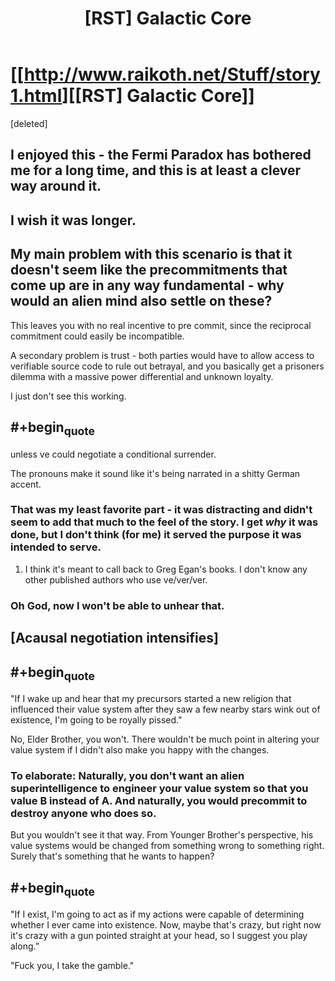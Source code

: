 #+TITLE: [RST] Galactic Core

* [[http://www.raikoth.net/Stuff/story1.html][[RST] Galactic Core]]
:PROPERTIES:
:Score: 22
:DateUnix: 1409920448.0
:END:
[deleted]


** I enjoyed this - the Fermi Paradox has bothered me for a long time, and this is at least a clever way around it.
:PROPERTIES:
:Author: alexanderwales
:Score: 7
:DateUnix: 1409931588.0
:END:


** I wish it was longer.
:PROPERTIES:
:Author: AmeteurOpinions
:Score: 4
:DateUnix: 1409930321.0
:END:


** My main problem with this scenario is that it doesn't seem like the precommitments that come up are in any way fundamental - why would an alien mind also settle on these?

This leaves you with no real incentive to pre commit, since the reciprocal commitment could easily be incompatible.

A secondary problem is trust - both parties would have to allow access to verifiable source code to rule out betrayal, and you basically get a prisoners dilemma with a massive power differential and unknown loyalty.

I just don't see this working.
:PROPERTIES:
:Author: PeridexisErrant
:Score: 4
:DateUnix: 1409960224.0
:END:


** #+begin_quote
  unless ve could negotiate a conditional surrender.
#+end_quote

The pronouns make it sound like it's being narrated in a shitty German accent.
:PROPERTIES:
:Author: holomanga
:Score: 6
:DateUnix: 1409925057.0
:END:

*** That was my least favorite part - it was distracting and didn't seem to add that much to the feel of the story. I get /why/ it was done, but I don't think (for me) it served the purpose it was intended to serve.
:PROPERTIES:
:Author: alexanderwales
:Score: 5
:DateUnix: 1409945000.0
:END:

**** I think it's meant to call back to Greg Egan's books. I don't know any other published authors who use ve/ver/ver.
:PROPERTIES:
:Author: Chronophilia
:Score: 3
:DateUnix: 1409960254.0
:END:


*** Oh God, now I won't be able to unhear that.
:PROPERTIES:
:Author: FeepingCreature
:Score: 3
:DateUnix: 1409929922.0
:END:


** [Acausal negotiation intensifies]
:PROPERTIES:
:Author: ZankerH
:Score: 2
:DateUnix: 1410121835.0
:END:


** #+begin_quote
  "If I wake up and hear that my precursors started a new religion that influenced their value system after they saw a few nearby stars wink out of existence, I'm going to be royally pissed."
#+end_quote

No, Elder Brother, you won't. There wouldn't be much point in altering your value system if I didn't also make you happy with the changes.
:PROPERTIES:
:Author: Chronophilia
:Score: 4
:DateUnix: 1409960260.0
:END:

*** To elaborate: Naturally, you don't want an alien superintelligence to engineer your value system so that you value B instead of A. And naturally, you would precommit to destroy anyone who does so.

But you wouldn't see it that way. From Younger Brother's perspective, his value systems would be changed from something wrong to something right. Surely that's something that he wants to happen?
:PROPERTIES:
:Author: Chronophilia
:Score: 2
:DateUnix: 1410096509.0
:END:


** #+begin_quote
  "If I exist, I'm going to act as if my actions were capable of determining whether I ever came into existence. Now, maybe that's crazy, but right now it's crazy with a gun pointed straight at your head, so I suggest you play along.”

  "Fuck you, I take the gamble."
#+end_quote
:PROPERTIES:
:Score: 1
:DateUnix: 1409944538.0
:END:
